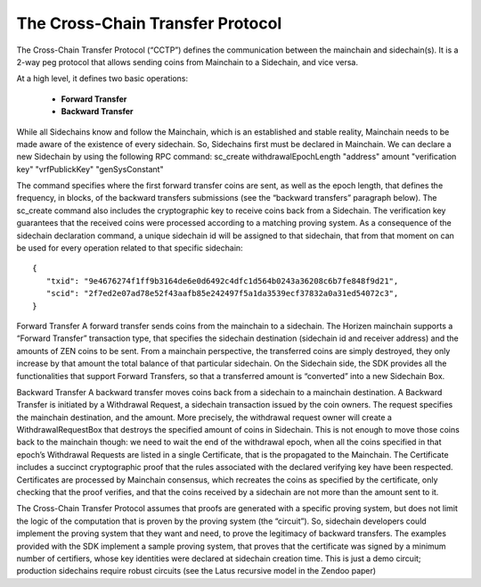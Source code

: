 *********************************
The Cross-Chain Transfer Protocol
*********************************

The Cross-Chain Transfer Protocol (“CCTP”) defines the communication between the mainchain and sidechain(s). It is a 2-way peg protocol that allows sending coins from Mainchain to a Sidechain, and vice versa.

At a high level, it defines two basic operations:
   
   * **Forward Transfer**
   * **Backward Transfer**
   
While all Sidechains know and follow the Mainchain, which is an established and stable reality, Mainchain needs to be made aware of the existence of every sidechain. So, Sidechains first must be declared in Mainchain.
We can declare a new Sidechain by using the following RPC command:
sc_create withdrawalEpochLength "address" amount "verification key" "vrfPublickKey" "genSysConstant"

The command specifies where the first forward transfer coins are sent, as well as the epoch length, that defines the frequency, in blocks, of the backward transfers submissions (see the “backward transfers” paragraph below). The sc_create command also includes the cryptographic key to receive coins back from a Sidechain. The verification key guarantees that the received coins were processed according to a matching proving system.
As a consequence of the sidechain declaration command, a unique sidechain id will be assigned to that sidechain, that from that moment on can be used for every operation related to that specific sidechain:

::
   
   {
      "txid": "9e4676274f1ff9b3164de6e0d6492c4dfc1d564b0243a36208c6b7fe848f9d21",
      "scid": "2f7ed2e07ad78e52f43aafb85e242497f5a1da3539ecf37832a0a31ed54072c3",
   }



Forward Transfer
A forward transfer sends coins from the mainchain to a sidechain. The Horizen mainchain supports a “Forward Transfer” transaction type, that specifies the sidechain destination (sidechain id and receiver address) and the amounts of ZEN coins to be sent. From a mainchain perspective, the transferred coins are simply destroyed, they only increase by that amount the total balance of that particular sidechain.
On the Sidechain side, the SDK provides all the functionalities that support Forward Transfers, so that a transferred amount is “converted” into a new Sidechain Box.

Backward Transfer
A backward transfer moves coins back from a sidechain to a mainchain destination.
A Backward Transfer is initiated by a Withdrawal Request, a sidechain transaction issued by the coin owners. The request specifies the mainchain destination, and the amount. More precisely, the withdrawal request owner will create a WithdrawalRequestBox that destroys the specified amount of coins in Sidechain. This is not enough to move those coins back to the mainchain though: we need to wait the end of the withdrawal epoch, when all the coins specified in that epoch’s Withdrawal Requests are listed in a single Certificate, that is the propagated to the Mainchain.
The Certificate includes a succinct cryptographic proof that the rules associated with the declared verifying key have been respected. Certificates are processed by Mainchain consensus, which recreates the coins as specified by the certificate, only checking that the proof verifies, and that the coins received by a sidechain are not  more than the amount sent to it.

The Cross-Chain Transfer Protocol assumes that proofs are generated with a specific proving system, but does not limit the logic of the computation that is proven by the proving system (the “circuit”). So, sidechain developers could implement the proving system that they want and need, to prove the legitimacy of backward transfers. The examples provided with the SDK implement a sample proving system, that proves that the certificate was signed by a minimum number of certifiers, whose key identities were declared at sidechain creation time. This is just a demo circuit; production sidechains require robust circuits (see the Latus recursive model in the Zendoo paper)
